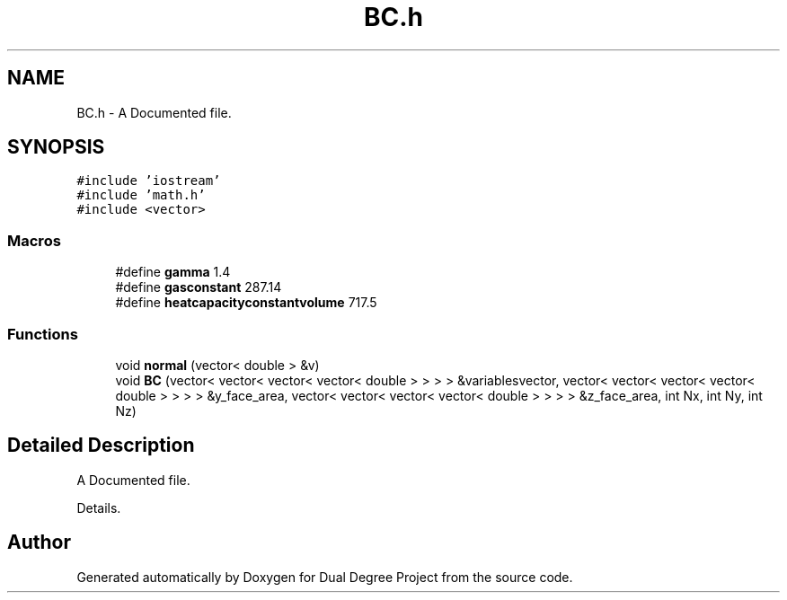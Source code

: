 .TH "BC.h" 3 "Mon Feb 20 2017" "Dual Degree Project" \" -*- nroff -*-
.ad l
.nh
.SH NAME
BC.h \- A Documented file\&.  

.SH SYNOPSIS
.br
.PP
\fC#include 'iostream'\fP
.br
\fC#include 'math\&.h'\fP
.br
\fC#include <vector>\fP
.br

.SS "Macros"

.in +1c
.ti -1c
.RI "#define \fBgamma\fP   1\&.4"
.br
.ti -1c
.RI "#define \fBgasconstant\fP   287\&.14"
.br
.ti -1c
.RI "#define \fBheatcapacityconstantvolume\fP   717\&.5"
.br
.in -1c
.SS "Functions"

.in +1c
.ti -1c
.RI "void \fBnormal\fP (vector< double > &v)"
.br
.ti -1c
.RI "void \fBBC\fP (vector< vector< vector< vector< double > > > > &variablesvector, vector< vector< vector< vector< double > > > > &y_face_area, vector< vector< vector< vector< double > > > > &z_face_area, int Nx, int Ny, int Nz)"
.br
.in -1c
.SH "Detailed Description"
.PP 
A Documented file\&. 

Details\&. 
.SH "Author"
.PP 
Generated automatically by Doxygen for Dual Degree Project from the source code\&.

